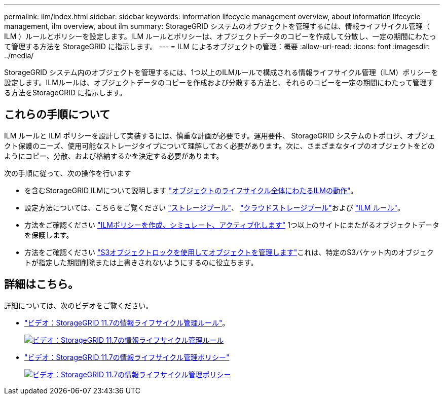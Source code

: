 ---
permalink: ilm/index.html 
sidebar: sidebar 
keywords: information lifecycle management overview, about information lifecycle management, ilm overview, about ilm 
summary: StorageGRID システムのオブジェクトを管理するには、情報ライフサイクル管理（ ILM ）ルールとポリシーを設定します。ILM ルールとポリシーは、オブジェクトデータのコピーを作成して分散し、一定の期間にわたって管理する方法を StorageGRID に指示します。 
---
= ILM によるオブジェクトの管理：概要
:allow-uri-read: 
:icons: font
:imagesdir: ../media/


[role="lead"]
StorageGRID システム内のオブジェクトを管理するには、1つ以上のILMルールで構成される情報ライフサイクル管理（ILM）ポリシーを設定します。ILMルールは、オブジェクトデータのコピーを作成および分散する方法と、それらのコピーを一定の期間にわたって管理する方法をStorageGRID に指示します。



== これらの手順について

ILM ルールと ILM ポリシーを設計して実装するには、慎重な計画が必要です。運用要件、 StorageGRID システムのトポロジ、オブジェクト保護のニーズ、使用可能なストレージタイプについて理解しておく必要があります。次に、さまざまなタイプのオブジェクトをどのようにコピー、分散、および格納するかを決定する必要があります。

次の手順に従って、次の操作を行います

* を含むStorageGRID ILMについて説明します link:how-ilm-operates-throughout-objects-life.html["オブジェクトのライフサイクル全体にわたるILMの動作"]。
* 設定方法については、こちらをご覧ください link:what-storage-pool-is.html["ストレージプール"]、 link:what-cloud-storage-pool-is.html["クラウドストレージプール"]および link:what-ilm-rule-is.html["ILM ルール"]。
* 方法をご確認ください link:creating-proposed-ilm-policy.html["ILMポリシーを作成、シミュレート、アクティブ化します"] 1つ以上のサイトにまたがるオブジェクトデータを保護します。
* 方法をご確認ください link:managing-objects-with-s3-object-lock.html["S3オブジェクトロックを使用してオブジェクトを管理します"]これは、特定のS3バケット内のオブジェクトが指定した期間削除または上書きされないようにするのに役立ちます。




== 詳細はこちら。

詳細については、次のビデオをご覧ください。

* https://netapp.hosted.panopto.com/Panopto/Pages/Viewer.aspx?id=6baa2e69-95b7-4bcf-a0ff-afbd0092231c["ビデオ：StorageGRID 11.7の情報ライフサイクル管理ルール"^]。
+
[link=https://netapp.hosted.panopto.com/Panopto/Pages/Viewer.aspx?id=6baa2e69-95b7-4bcf-a0ff-afbd0092231c]
image::../media/video-screenshot-ilm-rules-117.png[ビデオ：StorageGRID 11.7の情報ライフサイクル管理ルール]

* https://netapp.hosted.panopto.com/Panopto/Pages/Viewer.aspx?id=0009ebe1-3665-4cdc-a101-afbd009a0466["ビデオ：StorageGRID 11.7の情報ライフサイクル管理ポリシー"^]
+
[link=https://netapp.hosted.panopto.com/Panopto/Pages/Viewer.aspx?id=0009ebe1-3665-4cdc-a101-afbd009a0466]
image::../media/video-screenshot-ilm-policies-117.png[ビデオ：StorageGRID 11.7の情報ライフサイクル管理ポリシー]


